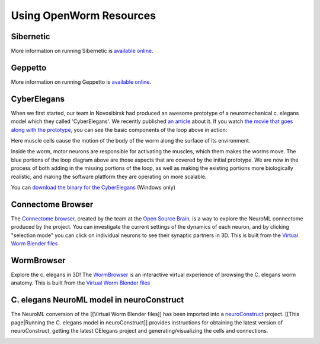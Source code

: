 ************************
Using OpenWorm Resources
************************

Sibernetic
----------

More information on running Sibernetic is `available online <http://sibernetic.org>`_.


Geppetto
--------

More information on running Geppetto is `available online <http://geppetto.org>`_.

CyberElegans
------------

When we first started, our team in Novosibirsk had produced an awesome
prototype of a neuromechanical c. elegans model which they called
'CyberElegans'. We recently published `an
article <http://iospress.metapress.com/content/p61284485326g608/?p=5e3b5e96ad274eb5af0001971360de3e&pi=4>`__
about it. If you watch `the movie that goes along with the
prototype <http://www.youtube.com/watch?v=3uV3yTmUlgo>`__, you can see
the basic components of the loop above in action:

|CyberElegans with muscle cells|

Here muscle cells cause the motion of the body of the worm along the
surface of its environment.

|Inside the CyberElegans model|

Inside the worm, motor neurons are responsible for activating the
muscles, which them makes the worms move. The blue portions of the loop
diagram above are those aspects that are covered by the initial
prototype. We are now in the process of both adding in the missing
portions of the loop, as well as making the existing portions more
biologically realistic, and making the software platform they are
operating on more scalable.

You can `download the binary for the CyberElegans <http://g.ua/MKja>`__
(Windows only)

Connectome Browser
------------------

The `Connectome browser <http://goo.gl/XGQPX>`__, created by the team at
the `Open Source Brain <http://opensourcebrain.org>`__, is a way to
explore the NeuroML connectome produced by the project. You can
investigate the current settings of the dynamics of each neuron, and by
clicking "selection mode" you can click on individual neurons to see
their synaptic partners in 3D. This is built from the `Virtual Worm Blender 
files <http://caltech.wormbase.org/virtualworm/>`_

|Connectome browser|

WormBrowser
-----------

Explore the c. elegans in 3D! The
`WormBrowser <http://browser.openworm.org>`__ is an interactive virtual
experience of browsing the C. elegans worm anatomy. This is built from
the `Virtual Worm Blender files <http://caltech.wormbase.org/virtualworm/>`_

|WormBrowser|

C. elegans NeuroML model in neuroConstruct
------------------------------------------

The NeuroML conversion of the [[Virtual Worm Blender files]] has been
imported into a `neuroConstruct <http://www.neuroConstruct.org>`__
project. [[This page\|Running the C. elegans model in neuroConstruct]]
provides instructions for obtaining the latest version of
neuroConstruct, getting the latest CElegans project and
generating/visualizing the cells and connections.

|CElegansnC|

.. |CyberElegans with muscle cells| image:: https://docs.google.com/drawings/d/142NbGecjnWuq6RxWgqREhKOXJ8oDo55wVvBuKQPyKCg/pub?w=430&h=297
.. |Inside the CyberElegans model| image:: https://docs.google.com/drawings/d/1fO_gQI_febpu4iHd1_UDrMNQ_eqvHgJynMqho7UC6gw/pub?w=460&h=327
.. |Connectome browser| image:: https:\/\/docs.google.com\/uc?authuser=0&id=0B_t3mQaA-HaMek5wb0trd00wVFU&export=download&revid=0B_t3mQaA-HaMWkIxc214bk12UU9lOWdDRHZKQzc2eWdOWm4wPQ
.. |WormBrowser| image:: https:\/\/docs.google.com\/uc?authuser=0&id=0B_t3mQaA-HaMdkMzaUI3VWVtOG8&export=download&revid=0B_t3mQaA-HaMTXhPY0R0VDlMejd3NVpVTkpRY2diZ01vcXNnPQ
.. |CElegansnC| image:: https://github.com/openworm/CElegansNeuroML/raw/master/CElegans/images/CElegans_nC.png
